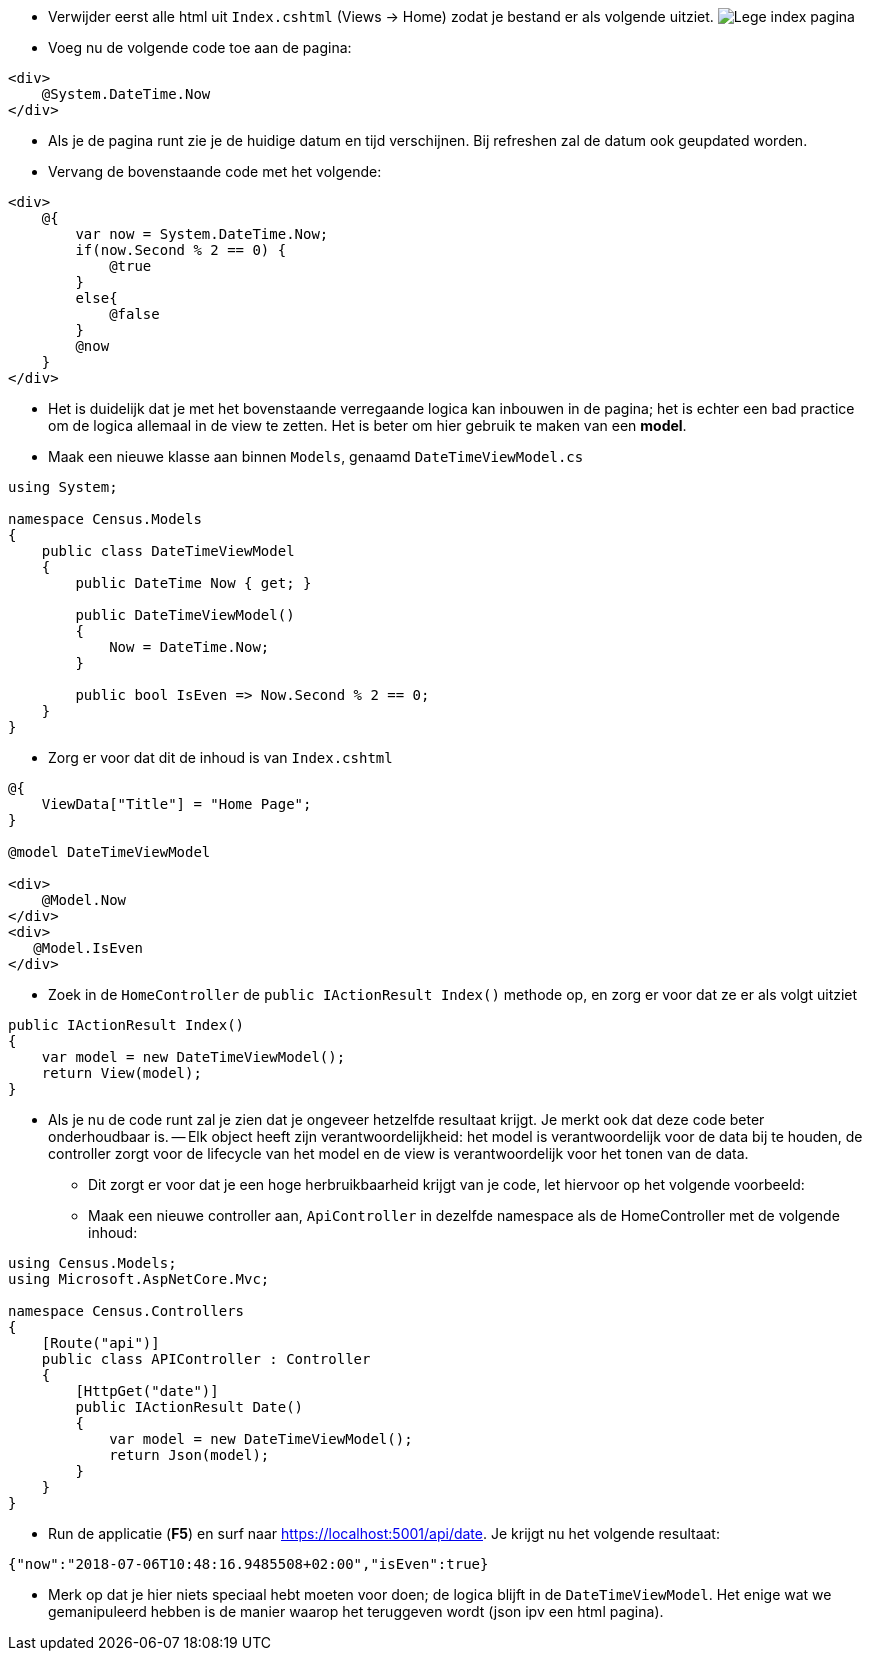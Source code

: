 :imagesdir: images
:experimental: 

- Verwijder eerst alle html uit `Index.cshtml` (Views -> Home) zodat je bestand er als volgende uitziet.
image:Census/03_NewPageEmptyIndex.PNG[Lege index pagina]

- Voeg nu de volgende code toe aan de pagina:

[source,csharp]
----
<div>
    @System.DateTime.Now
</div>
----

- Als je de pagina runt zie je de huidige datum en tijd verschijnen. Bij refreshen zal de datum ook geupdated worden.

- Vervang de bovenstaande code met het volgende:

[source,csharp]
----
<div>
    @{
        var now = System.DateTime.Now;
        if(now.Second % 2 == 0) {
            @true 
        }
        else{
            @false
        }
        @now
    }
</div>
----

- Het is duidelijk dat je met het bovenstaande verregaande logica kan inbouwen in de pagina; het is echter een bad practice om de logica allemaal in de view te zetten. Het is beter om hier gebruik te maken van een *model*.

- Maak een nieuwe klasse aan binnen `Models`, genaamd `DateTimeViewModel.cs`

[source,csharp]
----
using System;

namespace Census.Models
{
    public class DateTimeViewModel
    {
        public DateTime Now { get; }

        public DateTimeViewModel()
        {
            Now = DateTime.Now;
        }

        public bool IsEven => Now.Second % 2 == 0;
    }
}
----

- Zorg er voor dat dit de inhoud is van `Index.cshtml`

[source,csharp]
----
@{
    ViewData["Title"] = "Home Page";
}

@model DateTimeViewModel

<div>
    @Model.Now
</div>
<div>
   @Model.IsEven
</div>
----

- Zoek in de `HomeController` de `public IActionResult Index()` methode op, en zorg er voor dat ze er als volgt uitziet

[source,csharp]
----
public IActionResult Index()
{
    var model = new DateTimeViewModel();
    return View(model);
}
----

- Als je nu de code runt zal je zien dat je ongeveer hetzelfde resultaat krijgt. Je merkt ook dat deze code beter onderhoudbaar is.
-- Elk object heeft zijn verantwoordelijkheid: het model is verantwoordelijk voor de data bij te houden, de controller zorgt voor de lifecycle van het model en de view is verantwoordelijk voor het tonen van de data.

** Dit zorgt er voor dat je een hoge herbruikbaarheid krijgt van je code, let hiervoor op het volgende voorbeeld:

** Maak een nieuwe controller aan, `ApiController` in dezelfde namespace als de HomeController met de volgende inhoud:

[source,csharp]
----
using Census.Models;
using Microsoft.AspNetCore.Mvc;

namespace Census.Controllers
{
    [Route("api")]
    public class APIController : Controller
    {
        [HttpGet("date")]
        public IActionResult Date()
        {
            var model = new DateTimeViewModel();
            return Json(model);
        }
    }
}
----

** Run de applicatie (btn:[F5]) en surf naar https://localhost:5001/api/date. Je krijgt nu het volgende resultaat:

[source,json]
----
{"now":"2018-07-06T10:48:16.9485508+02:00","isEven":true}
----

** Merk op dat je hier niets speciaal hebt moeten voor doen; de logica blijft in de `DateTimeViewModel`. Het enige wat we gemanipuleerd hebben is de manier waarop het teruggeven wordt (json ipv een html pagina).
